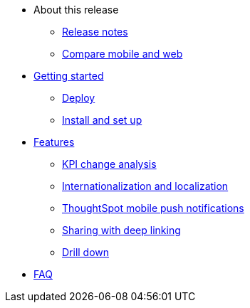 * About this release
** xref:notes-mobile.adoc[Release notes]
** xref:mobile-compare-web.adoc[Compare mobile and web]
* xref:mobile-getting-started.adoc[Getting started]
** xref:mobile-deploy.adoc[Deploy]
** xref:mobile-install.adoc[Install and set up]
* xref:mobile-features.adoc[Features]
** xref:mobile-kpi-change-analysis.adoc[KPI change analysis]
** xref:mobile-localization.adoc[Internationalization and localization]
** xref:mobile-push-notifications.adoc[ThoughtSpot mobile push notifications]
** xref:mobile-deep-linking.adoc[Sharing with deep linking]
** xref:mobile-drill-down.adoc[Drill down]
* xref:mobile-faq.adoc[FAQ]
